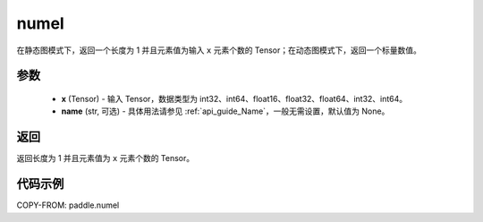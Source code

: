.. _cn_api_tensor_numel:

numel
-------------------------------

.. py:function:: paddle.numel(x)


在静态图模式下，返回一个长度为 1 并且元素值为输入 ``x`` 元素个数的 Tensor；在动态图模式下，返回一个标量数值。

参数
::::::::::::

    - **x** (Tensor) - 输入 Tensor，数据类型为 int32、int64、float16、float32、float64、int32、int64。
    - **name** (str, 可选) - 具体用法请参见 :ref:`api_guide_Name`，一般无需设置，默认值为 None。

返回
::::::::::::
返回长度为 1 并且元素值为 ``x`` 元素个数的 Tensor。

代码示例
::::::::::::

COPY-FROM: paddle.numel
